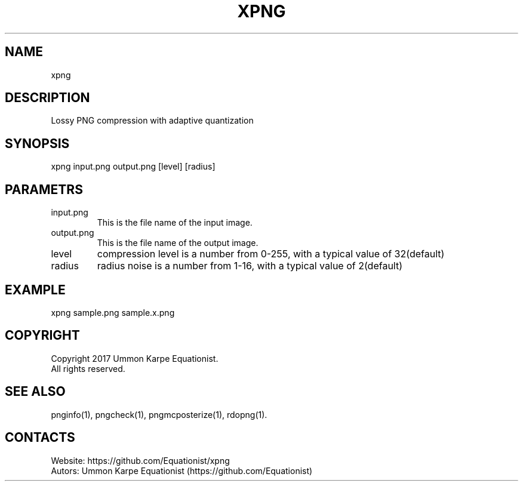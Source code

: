 .TH "XPNG" 1 "1.5" "27 Aug 2022" "User Manual"

.SH NAME
xpng

.SH DESCRIPTION
Lossy PNG compression with adaptive quantization

.SH SYNOPSIS
xpng input.png output.png [level] [radius]

.SH PARAMETRS
.TP
input.png
This is the file name of the input image.
.TP
output.png
This is the file name of the output image.
.TP
level
compression level is a number from 0-255, with a typical value of 32(default)
.TP
radius
radius noise is a number from 1-16, with a typical value of 2(default)

.SH EXAMPLE
xpng sample.png sample.x.png

.SH COPYRIGHT
Copyright 2017 Ummon Karpe Equationist.
 All rights reserved.

.SH SEE ALSO
 pnginfo(1), pngcheck(1), pngmcposterize(1), rdopng(1).

.SH CONTACTS
 Website: https://github.com/Equationist/xpng
 Autors: Ummon Karpe Equationist (https://github.com/Equationist)

